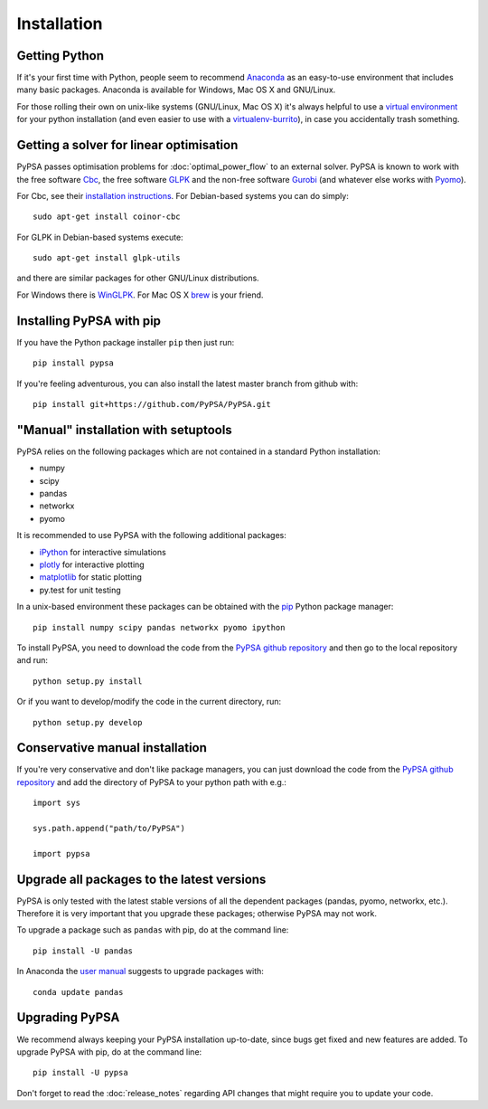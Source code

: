 ################
 Installation
################


Getting Python
==============

If it's your first time with Python, people seem to recommend
`Anaconda <https://www.continuum.io/downloads>`_ as an easy-to-use
environment that includes many basic packages. Anaconda is available
for Windows, Mac OS X and GNU/Linux.


For those rolling their own on unix-like systems (GNU/Linux, Mac OS X)
it's always helpful to use a `virtual environment
<https://pypi.python.org/pypi/virtualenv>`_ for your python
installation (and even easier to use with a `virtualenv-burrito
<https://github.com/brainsik/virtualenv-burrito>`_), in case you
accidentally trash something.



Getting a solver for linear optimisation
========================================

PyPSA passes optimisation problems for :doc:`optimal_power_flow` to an
external solver. PyPSA is known to work with the free software `Cbc <https://projects.coin-or.org/Cbc>`_, the free software `GLPK <https://www.gnu.org/software/glpk/>`_ and the non-free software
`Gurobi <http://www.gurobi.com/>`_ (and whatever else works with `Pyomo <https://en.wikipedia.org/wiki/Pyomo>`_).

For Cbc, see their `installation instructions <https://projects.coin-or.org/Cbc#DownloadandInstall>`_. For Debian-based systems you can do simply::

  sudo apt-get install coinor-cbc

For GLPK in Debian-based systems execute::

    sudo apt-get install glpk-utils

and there are similar packages for other GNU/Linux distributions.

For Windows there is `WinGLPK <http://winglpk.sourceforge.net/>`_. For
Mac OS X `brew <http://brew.sh/>`_ is your friend.


Installing PyPSA with pip
=========================

If you have the Python package installer ``pip`` then just run::

    pip install pypsa

If you're feeling adventurous, you can also install the latest master branch from github with::

    pip install git+https://github.com/PyPSA/PyPSA.git

"Manual" installation with setuptools
=====================================

PyPSA relies on the following packages which are not contained in a
standard Python installation:

* numpy
* scipy
* pandas
* networkx
* pyomo

It is recommended to use PyPSA with the following additional packages:

* `iPython <http://ipython.org/>`_ for interactive simulations
* `plotly <https://plot.ly/python/>`_ for interactive plotting
* `matplotlib <https://matplotlib.org/>`_ for static plotting
* py.test for unit testing

In a unix-based environment these packages can be obtained with the
`pip <https://pypi.python.org/pypi/pip>`_ Python package manager::

    pip install numpy scipy pandas networkx pyomo ipython


To install PyPSA, you need to download the code from the `PyPSA github
repository <https://github.com/PyPSA/PyPSA/>`_ and then go to the
local repository and run::

    python setup.py install

Or if you want to develop/modify the code in the current directory, run::

    python setup.py develop


Conservative manual installation
================================

If you're very conservative and don't like package managers, you can
just download the code from the `PyPSA github repository
<https://github.com/PyPSA/PyPSA/>`_ and add the directory of PyPSA to
your python path with e.g.::

    import sys

    sys.path.append("path/to/PyPSA")

    import pypsa


.. _upgrading-packages:

Upgrade all packages to the latest versions
===========================================

PyPSA is only tested with the latest stable versions of all the
dependent packages (pandas, pyomo, networkx, etc.). Therefore it is
very important that you upgrade these packages; otherwise PyPSA may
not work.

To upgrade a package such as ``pandas`` with pip, do at the command
line::

    pip install -U pandas


In Anaconda the `user manual
<http://conda.pydata.org/docs/using/pkgs.html>`_ suggests to upgrade
packages with::

    conda update pandas


.. _upgrading-pypsa:

Upgrading PyPSA
===============

We recommend always keeping your PyPSA installation up-to-date, since
bugs get fixed and new features are added. To upgrade PyPSA with pip,
do at the command line::

    pip install -U pypsa

Don't forget to read the :doc:`release_notes` regarding API changes
that might require you to update your code.
